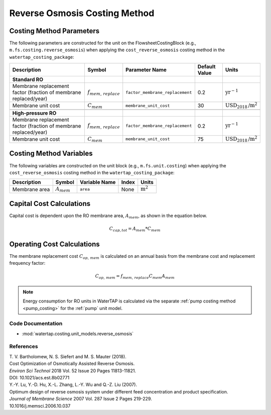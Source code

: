 Reverse Osmosis Costing Method
===============================

Costing Method Parameters
+++++++++++++++++++++++++

The following parameters are constructed for the unit on the FlowsheetCostingBlock (e.g., ``m.fs.costing.reverse_osmosis``) when applying the ``cost_reverse_osmosis`` costing method in the ``watertap_costing_package``:

.. csv-table::
   :header: "Description", "Symbol", "Parameter Name", "Default Value", "Units"

   "**Standard RO**"
   "Membrane replacement factor (fraction of membrane replaced/year)", ":math:`f_{mem,\, replace}`", "``factor_membrane_replacement``", "0.2", ":math:`\text{yr}^{-1}`"
   "Membrane unit cost", ":math:`C_{mem}`", "``membrane_unit_cost``", "30", ":math:`\text{USD}_{2018}\text{/m}^2`"

   "**High-pressure RO**"
   "Membrane replacement factor (fraction of membrane replaced/year)", ":math:`f_{mem,\, replace}`", "``factor_membrane_replacement``", "0.2", ":math:`\text{yr}^{-1}`"
   "Membrane unit cost", ":math:`C_{mem}`", "``membrane_unit_cost``", "75", ":math:`\text{USD}_{2018}\text{/m}^2`"

Costing Method Variables
++++++++++++++++++++++++

The following variables are constructed on the unit block (e.g., ``m.fs.unit.costing``) when applying the ``cost_reverse_osmosis`` costing method in the ``watertap_costing_package``:

.. csv-table::
   :header: "Description", "Symbol", "Variable Name", "Index", "Units"

   "Membrane area", ":math:`A_{mem}`", "``area``", "None", ":math:`\text{m}^2`"

Capital Cost Calculations
+++++++++++++++++++++++++

Capital cost is dependent upon the RO membrane area, :math:`A_{mem}`, as shown in the equation below.

    .. math::

        C_{cap,tot} = A_{mem} * C_{mem}

 
Operating Cost Calculations
+++++++++++++++++++++++++++

The membrane replacement cost :math:`C_{op,\, mem}` is calculated on an annual basis from the membrane cost and replacement frequency factor:

    .. math::

        C_{op,\, mem} = f_{mem,\, replace}C_{mem}A_{mem}

.. note:: 
    
    Energy consumption for RO units in WaterTAP is calculated via the separate :ref:`pump costing method <pump_costing>` for the :ref:`pump` unit model.
 
Code Documentation
------------------

* :mod:`watertap.costing.unit_models.reverse_osmosis`

References
----------

| T. V. Bartholomew, N. S. Siefert and M. S. Mauter (2018).
| Cost Optimization of Osmotically Assisted Reverse Osmosis.
| *Environ Sci Technol* 2018 Vol. 52 Issue 20 Pages 11813-11821.
| DOI: 10.1021/acs.est.8b02771

| Y.-Y. Lu, Y.-D. Hu, X.-L. Zhang, L.-Y. Wu and Q.-Z. Liu (2007).
| Optimum design of reverse osmosis system under different feed concentration and product specification.
| *Journal of Membrane Science* 2007 Vol. 287 Issue 2 Pages 219-229.
| 10.1016/j.memsci.2006.10.037